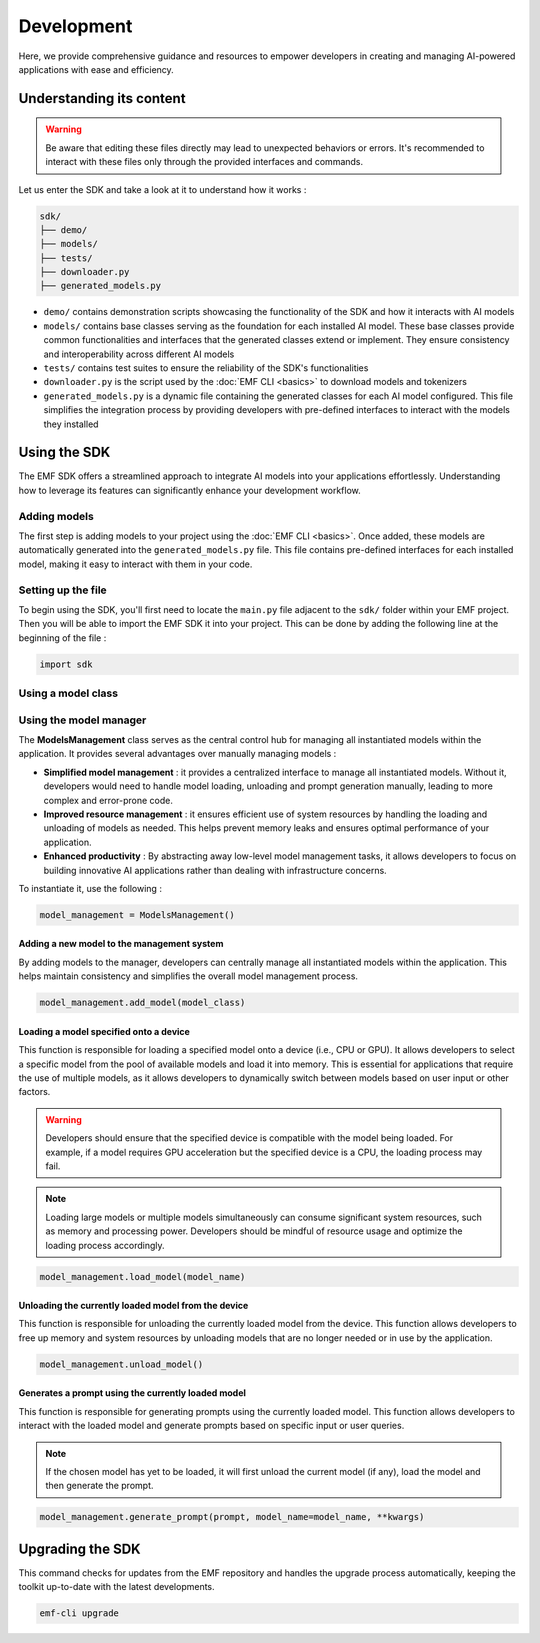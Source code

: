 ===================================================
Development
===================================================

Here, we provide comprehensive guidance and resources to empower developers in creating and managing AI-powered applications with ease and efficiency.

Understanding its content
--------------------------------------

.. warning::

    Be aware that editing these files directly may lead to unexpected behaviors or errors. It's recommended to interact with these files only through the provided interfaces and commands.

Let us enter the SDK and take a look at it to understand how it works :

.. code-block:: shell

    sdk/
    ├── demo/
    ├── models/
    ├── tests/
    ├── downloader.py
    ├── generated_models.py

* ``demo/`` contains demonstration scripts showcasing the functionality of the SDK and how it interacts with AI models
* ``models/`` contains base classes serving as the foundation for each installed AI model. These base classes provide common functionalities and interfaces that the generated classes extend or implement. They ensure consistency and interoperability across different AI models
* ``tests/`` contains test suites to ensure the reliability of the SDK's functionalities
* ``downloader.py`` is the script used by the :doc:`EMF CLI <basics>` to download models and tokenizers
* ``generated_models.py`` is a dynamic file containing the generated classes for each AI model configured. This file simplifies the integration process by providing developers with pre-defined interfaces to interact with the models they installed

Using the SDK
--------------------------------------

The EMF SDK offers a streamlined approach to integrate AI models into your applications effortlessly. Understanding how to leverage its features can significantly enhance your development workflow.

Adding models
^^^^^^^^^^^^^^^^^^^^^^^^^^^^^

The first step is adding models to your project using the :doc:`EMF CLI <basics>`. Once added, these models are automatically generated into the ``generated_models.py`` file. This file contains pre-defined interfaces for each installed model, making it easy to interact with them in your code.

Setting up the file
^^^^^^^^^^^^^^^^^^^^^^^^^^^^^

| To begin using the SDK, you'll first need to locate the ``main.py`` file adjacent to the ``sdk/`` folder within your EMF project.
| Then you will be able to import the EMF SDK it into your project. This can be done by adding the following line at the beginning of the file :

.. code-block:: shell

    import sdk

Using a model class
^^^^^^^^^^^^^^^^^^^^^^^^^^^^^

Using the model manager
^^^^^^^^^^^^^^^^^^^^^^^^^^^^^

The **ModelsManagement** class serves as the central control hub for managing all instantiated models within the application. It provides several advantages over manually managing models :

- **Simplified model management** : it provides a centralized interface to manage all instantiated models. Without it, developers would need to handle model loading, unloading and prompt generation manually, leading to more complex and error-prone code.
- **Improved resource management** : it ensures efficient use of system resources by handling the loading and unloading of models as needed. This helps prevent memory leaks and ensures optimal performance of your application.
- **Enhanced productivity** : By abstracting away low-level model management tasks, it allows developers to focus on building innovative AI applications rather than dealing with infrastructure concerns.

To instantiate it, use the following :

.. code-block:: shell

    model_management = ModelsManagement()

Adding a new model to the management system
========================================================

By adding models to the manager, developers can centrally manage all instantiated models within the application. This helps maintain consistency and simplifies the overall model management process.

.. code-block:: shell

    model_management.add_model(model_class)

Loading a model specified onto a device
========================================================

This function is responsible for loading a specified model onto a device (i.e., CPU or GPU). It allows developers to select a specific model from the pool of available models and load it into memory. This is essential for applications that require the use of multiple models, as it allows developers to dynamically switch between models based on user input or other factors.

.. warning::

    Developers should ensure that the specified device is compatible with the model being loaded. For example, if a model requires GPU acceleration but the specified device is a CPU, the loading process may fail.

.. note::

    Loading large models or multiple models simultaneously can consume significant system resources, such as memory and processing power. Developers should be mindful of resource usage and optimize the loading process accordingly.

.. code-block:: shell

    model_management.load_model(model_name)

Unloading the currently loaded model from the device
========================================================

This function is responsible for unloading the currently loaded model from the device. This function allows developers to free up memory and system resources by unloading models that are no longer needed or in use by the application.

.. code-block:: shell

    model_management.unload_model()

Generates a prompt using the currently loaded model
========================================================

This function is responsible for generating prompts using the currently loaded model. This function allows developers to interact with the loaded model and generate prompts based on specific input or user queries.

.. note::

    If the chosen model has yet to be loaded, it will first unload the current model (if any), load the model and then generate the prompt.

.. code-block:: shell

    model_management.generate_prompt(prompt, model_name=model_name, **kwargs)

Upgrading the SDK
----------------------------------

This command checks for updates from the EMF repository and handles the upgrade process automatically, keeping the toolkit up-to-date with the latest developments.

.. code-block:: sh

   emf-cli upgrade
